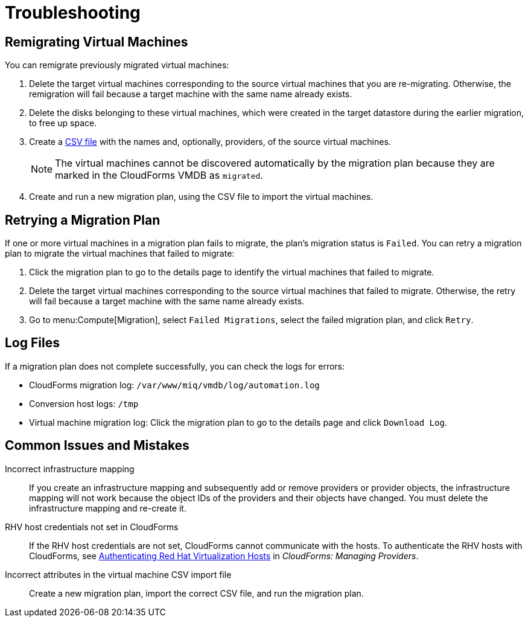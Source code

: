 [id='ref_Troubleshooting']
= Troubleshooting

[[Remigrating_Virtual_Machines]]
[discrete]
== Remigrating Virtual Machines

You can remigrate previously migrated virtual machines:

. Delete the target virtual machines corresponding to the source virtual machines that you are re-migrating. Otherwise, the remigration will fail because a target machine with the same name already exists.
. Delete the disks belonging to these virtual machines, which were created in the target datastore during the earlier migration, to free up space.
. Create a xref:CSV_file[CSV file] with the names and, optionally, providers, of the source virtual machines.
+
[NOTE]
====
The virtual machines cannot be discovered automatically by the migration plan because they are marked in the CloudForms VMDB as `migrated`.
====

. Create and run a new migration plan, using the CSV file to import the virtual machines.

[[Retrying_a_Migration_Plan]]
[discrete]
== Retrying a Migration Plan

If one or more virtual machines in a migration plan fails to migrate, the plan's migration status is `Failed`. You can retry a migration plan to migrate the virtual machines that failed to migrate:

. Click the migration plan to go to the details page to identify the virtual machines that failed to migrate.
. Delete the target virtual machines corresponding to the source virtual machines that failed to migrate. Otherwise, the retry will fail because a target machine with the same name already exists.
. Go to menu:Compute[Migration], select `Failed Migrations`, select the failed migration plan, and click `Retry`.

[discrete]
== Log Files

If a migration plan does not complete successfully, you can check the logs for errors:

* CloudForms migration log: `/var/www/miq/vmdb/log/automation.log`
* Conversion host logs: `/tmp`
* Virtual machine migration log: Click the migration plan to go to the details page and click `Download Log`.

[discrete]
== Common Issues and Mistakes

Incorrect infrastructure mapping::
If you create an infrastructure mapping and subsequently add or remove providers or provider objects, the infrastructure mapping will not work because the object IDs of the providers and their objects have changed. You must delete the infrastructure mapping and re-create it.

RHV host credentials not set in CloudForms::
If the RHV host credentials are not set, CloudForms cannot communicate with the hosts. To authenticate the RHV hosts with CloudForms, see link:https://access.redhat.com/documentation/en-us/red_hat_cloudforms/4.6/html-single/managing_providers/#authenticating_rhv_hosts[Authenticating Red Hat Virtualization Hosts] in _CloudForms: Managing Providers_.

Incorrect attributes in the virtual machine CSV import file::
Create a new migration plan, import the correct CSV file, and run the migration plan.
